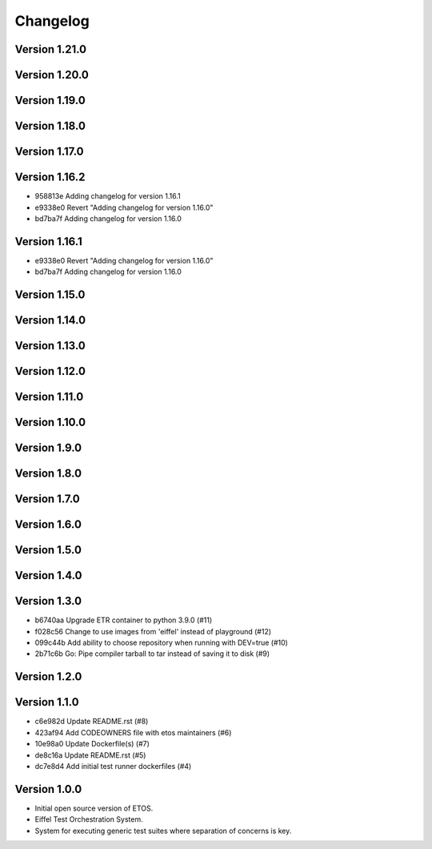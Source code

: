 =========
Changelog
=========

Version 1.21.0
--------------


Version 1.20.0
--------------


Version 1.19.0
--------------


Version 1.18.0
--------------


Version 1.17.0
--------------


Version 1.16.2
--------------

- 958813e Adding changelog for version 1.16.1
- e9338e0 Revert "Adding changelog for version 1.16.0"
- bd7ba7f Adding changelog for version 1.16.0

Version 1.16.1
--------------

- e9338e0 Revert "Adding changelog for version 1.16.0"
- bd7ba7f Adding changelog for version 1.16.0

Version 1.15.0
--------------


Version 1.14.0
--------------


Version 1.13.0
--------------


Version 1.12.0
--------------


Version 1.11.0
--------------


Version 1.10.0
--------------


Version 1.9.0
-------------


Version 1.8.0
-------------


Version 1.7.0
-------------


Version 1.6.0
-------------


Version 1.5.0
-------------


Version 1.4.0
-------------


Version 1.3.0
-------------

- b6740aa Upgrade ETR container to python 3.9.0 (#11)
- f028c56 Change to use images from 'eiffel' instead of playground (#12)
- 099c44b Add ability to choose repository when running with DEV=true (#10)
- 2b71c6b Go: Pipe compiler tarball to tar instead of saving it to disk (#9)

Version 1.2.0
-------------


Version 1.1.0
-------------

- c6e982d Update README.rst (#8)
- 423af94 Add CODEOWNERS file with etos maintainers (#6)
- 10e98a0 Update Dockerfile(s) (#7)
- de8c16a Update README.rst (#5)
- dc7e8d4 Add initial test runner dockerfiles (#4)

Version 1.0.0
-------------

- Initial open source version of ETOS.
- Eiffel Test Orchestration System.
- System for executing generic test suites where separation of concerns is key.
